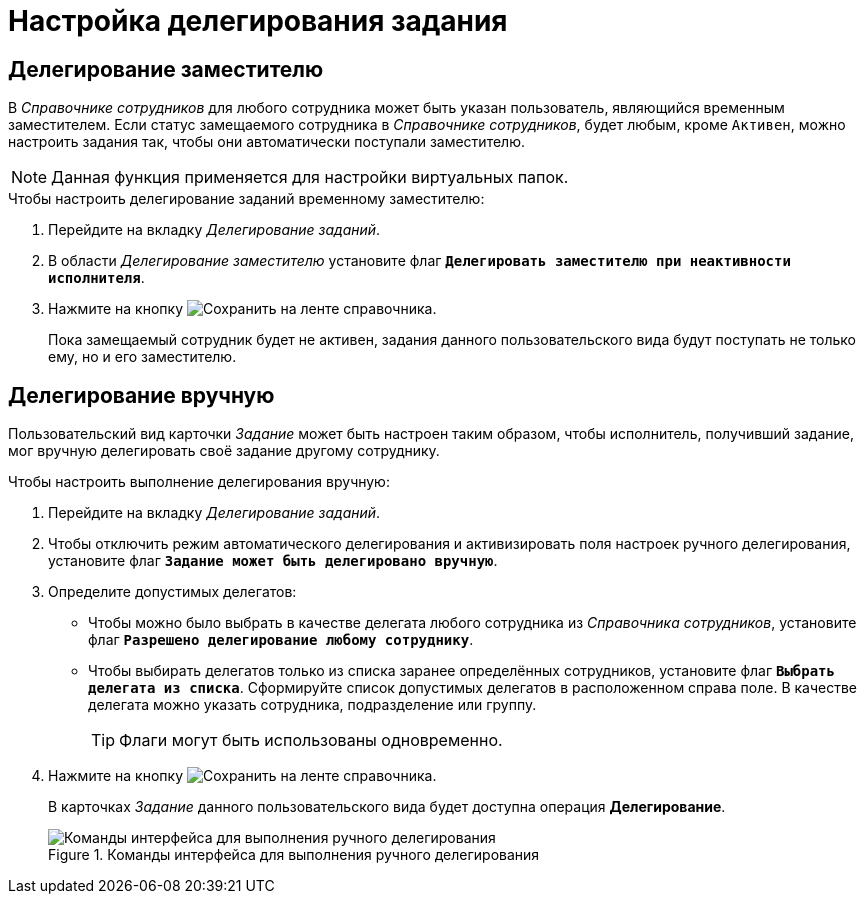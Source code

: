 = Настройка делегирования задания

[#deputy-delegate]
== Делегирование заместителю

В _Справочнике сотрудников_ для любого сотрудника может быть указан пользователь, являющийся временным заместителем. Если статус замещаемого сотрудника в _Справочнике сотрудников_, будет любым, кроме `Активен`, можно настроить задания так, чтобы они автоматически поступали заместителю.

[NOTE]
====
Данная функция применяется для настройки виртуальных папок.
====

.Чтобы настроить делегирование заданий временному заместителю:
. Перейдите на вкладку _Делегирование заданий_.
. В области _Делегирование заместителю_ установите флаг `*Делегировать заместителю при неактивности исполнителя*`.
. Нажмите на кнопку image:buttons/save.png[Сохранить] на ленте справочника.
+
Пока замещаемый сотрудник будет не активен, задания данного пользовательского вида будут поступать не только ему, но и его заместителю.

[#manual-delegate]
== Делегирование вручную

Пользовательский вид карточки _Задание_ может быть настроен таким образом, чтобы исполнитель, получивший задание, мог вручную делегировать своё задание другому сотруднику.

.Чтобы настроить выполнение делегирования вручную:
. Перейдите на вкладку _Делегирование заданий_.
. Чтобы отключить режим автоматического делегирования и активизировать поля настроек ручного делегирования, установите флаг `*Задание может быть делегировано вручную*`.
. Определите допустимых делегатов:
+
* Чтобы можно было выбрать в качестве делегата любого сотрудника из _Справочника сотрудников_, установите флаг `*Разрешено делегирование любому сотруднику*`.
* Чтобы выбирать делегатов только из списка заранее определённых сотрудников, установите флаг `*Выбрать делегата из списка*`. Сформируйте список допустимых делегатов в расположенном справа поле. В качестве делегата можно указать сотрудника, подразделение или группу.
+
TIP: Флаги могут быть использованы одновременно.
+
. Нажмите на кнопку image:buttons/save.png[Сохранить] на ленте справочника.
+
В карточках _Задание_ данного пользовательского вида будет доступна операция *Делегирование*.
+
.Команды интерфейса для выполнения ручного делегирования
image::manual-delegate.png[Команды интерфейса для выполнения ручного делегирования]
